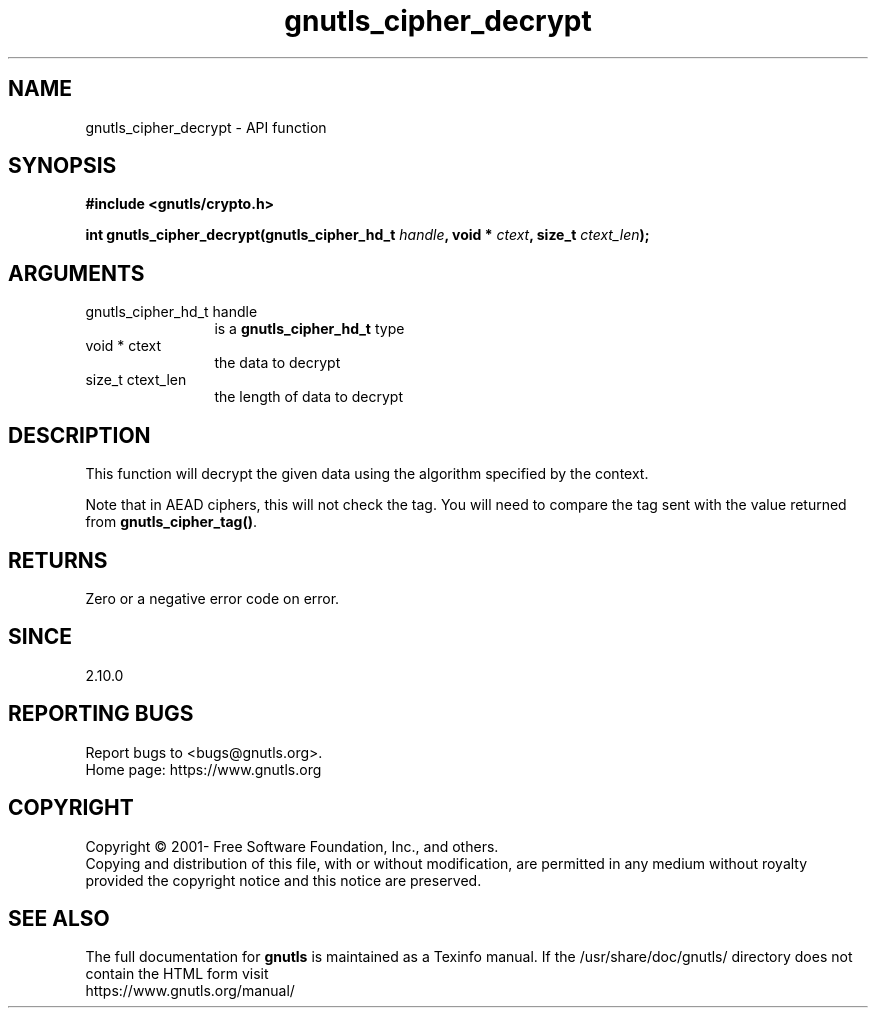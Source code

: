.\" DO NOT MODIFY THIS FILE!  It was generated by gdoc.
.TH "gnutls_cipher_decrypt" 3 "3.7.5" "gnutls" "gnutls"
.SH NAME
gnutls_cipher_decrypt \- API function
.SH SYNOPSIS
.B #include <gnutls/crypto.h>
.sp
.BI "int gnutls_cipher_decrypt(gnutls_cipher_hd_t " handle ", void * " ctext ", size_t " ctext_len ");"
.SH ARGUMENTS
.IP "gnutls_cipher_hd_t handle" 12
is a \fBgnutls_cipher_hd_t\fP type
.IP "void * ctext" 12
the data to decrypt
.IP "size_t ctext_len" 12
the length of data to decrypt
.SH "DESCRIPTION"
This function will decrypt the given data using the algorithm
specified by the context.

Note that in AEAD ciphers, this will not check the tag. You will
need to compare the tag sent with the value returned from \fBgnutls_cipher_tag()\fP.
.SH "RETURNS"
Zero or a negative error code on error.
.SH "SINCE"
2.10.0
.SH "REPORTING BUGS"
Report bugs to <bugs@gnutls.org>.
.br
Home page: https://www.gnutls.org

.SH COPYRIGHT
Copyright \(co 2001- Free Software Foundation, Inc., and others.
.br
Copying and distribution of this file, with or without modification,
are permitted in any medium without royalty provided the copyright
notice and this notice are preserved.
.SH "SEE ALSO"
The full documentation for
.B gnutls
is maintained as a Texinfo manual.
If the /usr/share/doc/gnutls/
directory does not contain the HTML form visit
.B
.IP https://www.gnutls.org/manual/
.PP
